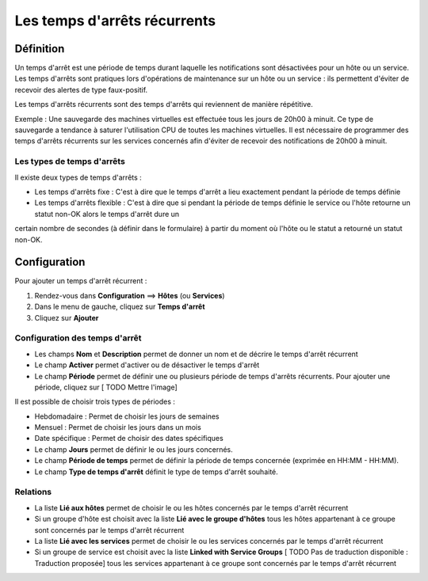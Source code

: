 =============================
Les temps d'arrêts récurrents
=============================

**********
Définition
**********

Un temps d'arrêt est une période de temps durant laquelle les notifications sont désactivées pour un hôte ou un service.
Les temps d'arrêts sont pratiques lors d'opérations de maintenance sur un hôte ou un service : ils permettent d'éviter de recevoir des alertes de type faux-positif.

Les temps d'arrêts récurrents sont des temps d'arrêts qui reviennent de manière répétitive. 

Exemple : Une sauvegarde des machines virtuelles est effectuée tous les jours de 20h00 à minuit. Ce type de sauvegarde a tendance à saturer l'utilisation CPU de toutes les machines virtuelles.
Il est nécessaire de programmer des temps d'arrêts récurrents sur les services concernés afin d'éviter de recevoir des notifications de 20h00 à minuit.

Les types de temps d'arrêts
---------------------------

Il existe deux types de temps d'arrêts :

* Les temps d'arrêts fixe : C'est à dire que le temps d'arrêt a lieu exactement pendant la période de temps définie
* Les temps d'arrêts flexible : C'est à dire que si pendant la période de temps définie le service ou l'hôte retourne un statut non-OK alors le temps d'arrêt dure un 
certain nombre de secondes (à définir dans le formulaire) à partir du moment où l'hôte ou le statut a retourné un statut non-OK.

*************
Configuration
*************

Pour ajouter un temps d'arrêt récurrent :

#. Rendez-vous dans **Configuration** ==> **Hôtes** (ou **Services**)
#. Dans le menu de gauche, cliquez sur **Temps d'arrêt**
#. Cliquez sur **Ajouter**

Configuration des temps d'arrêt
-------------------------------

* Les champs **Nom** et **Description** permet de donner un nom et de décrire le temps d'arrêt récurrent
* Le champ **Activer** permet d'activer ou de désactiver le temps d'arrêt
* Le champ **Période** permet de définir une ou plusieurs période de temps d'arrêts récurrents. Pour ajouter une période, cliquez sur [ TODO Mettre l'image]

Il est possible de choisir trois types de périodes :

* Hebdomadaire : Permet de choisir les jours de semaines
* Mensuel : Permet de choisir les jours dans un mois
* Date spécifique : Permet de choisir des dates spécifiques

* Le champ **Jours** permet de définir le ou les jours concernés.
* Le champ **Période de temps** permet de définir la période de temps concernée (exprimée en HH:MM - HH:MM).
* Le champ **Type de temps d'arrêt** définit le type de temps d'arrêt souhaité.

Relations
---------

* La liste **Lié aux hôtes** permet de choisir le ou les hôtes concernés par le temps d'arrêt récurrent
* Si un groupe d'hôte est choisit avec la liste **Lié avec le groupe d'hôtes** tous les hôtes appartenant à ce groupe sont concernés par le temps d'arrêt récurrent
* La liste **Lié avec les services** permet de choisir le ou les services concernés par le temps d'arrêt récurrent
* Si un groupe de service est choisit avec la liste **Linked with Service Groups** [ TODO Pas de traduction disponible : Traduction proposée] tous les services appartenant à ce groupe sont concernés par le temps d'arrêt récurrent